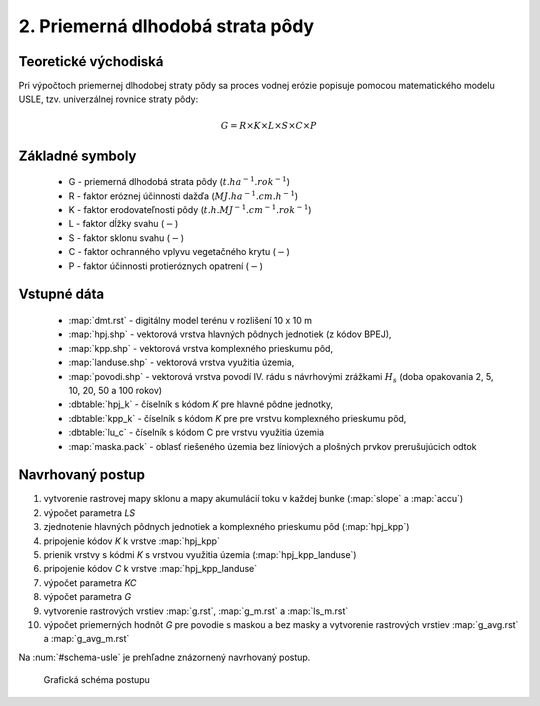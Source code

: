 2. Priemerná dlhodobá strata pôdy
=================================

Teoretické východiská
---------------------

Pri výpočtoch priemernej dlhodobej straty pôdy sa proces vodnej erózie
popisuje pomocou matematického modelu USLE, tzv. univerzálnej rovnice
straty pôdy:

.. _vzorec-G:

.. math::
   
   G = R \times K \times L \times S \times C \times P

Základné symboly
----------------

 * G - priemerná dlhodobá strata pôdy (:math:`t.ha^{-1} . rok^{-1}`)
 * R - faktor eróznej účinnosti dažďa (:math:`MJ.ha^{-1} .cm.h^{-1}`)
 * K - faktor erodovateľnosti pôdy (:math:`t.h.MJ^{-1} .cm^{-1} .rok^{-1}`) 
 * L - faktor dĺžky svahu (:math:`-`)
 * S - faktor sklonu svahu (:math:`-`)
 * C - faktor ochranného vplyvu vegetačného krytu (:math:`-`) 
 * P - faktor účinnosti protieróznych opatrení (:math:`-`) 
          
Vstupné dáta
------------

 * :map:`dmt.rst` - digitálny model terénu v rozlišení 10 x 10 m
 * :map:`hpj.shp` - vektorová vrstva hlavných pôdnych jednotiek (z kódov BPEJ),
 * :map:`kpp.shp` - vektorová vrstva komplexného prieskumu pôd,
 * :map:`landuse.shp` - vektorová vrstva využitia územia,
 * :map:`povodi.shp` - vektorová vrstva povodí IV. rádu s návrhovými
   zrážkami :math:`H_s` (doba opakovania 2, 5, 10, 20, 50 a 100 rokov)

 * :dbtable:`hpj_k` - číselník s kódom `K` pre hlavné pôdne jednotky,
 * :dbtable:`kpp_k` - číselník s kódom `K` pre pre vrstvu komplexného prieskumu pôd,
 * :dbtable:`lu_c` - číselník s kódom C pre vrstvu využitia územia
 * :map:`maska.pack` - oblasť riešeného územia bez líniových a plošných prvkov prerušujúcich odtok
             
Navrhovaný postup
-----------------

1. vytvorenie rastrovej mapy sklonu a mapy akumulácií toku v každej bunke 
   (:map:`slope` a :map:`accu`)
2. výpočet parametra `LS`
3. zjednotenie hlavných pôdnych jednotiek a komplexného prieskumu pôd (:map:`hpj_kpp`)
4. pripojenie kódov `K` k vrstve :map:`hpj_kpp`
5. prienik vrstvy s kódmi `K` s vrstvou využitia územia (:map:`hpj_kpp_landuse`)
6. pripojenie kódov `C` k vrstve :map:`hpj_kpp_landuse`
7. výpočet parametra `KC`
8. výpočet parametra `G`
9. vytvorenie rastrových vrstiev :map:`g.rst`, :map:`g_m.rst` a :map:`ls_m.rst`
10. výpočet priemerných hodnôt `G` pre povodie s maskou a bez masky a vytvorenie rastrových vrstiev :map:`g_avg.rst` a :map:`g_avg_m.rst`

Na :num:`#schema-usle` je prehľadne znázornený navrhovaný postup. 

.. _schema-usle:

.. figure:: images/schema_usle.png
   :class: large

   Grafická schéma postupu 



